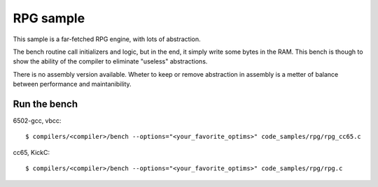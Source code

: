 RPG sample
==========

This sample is a far-fetched RPG engine, with lots of abstraction.

The bench routine call initializers and logic, but in the end, it simply write some bytes in the RAM. This bench is though to show the ability of the compiler to eliminate "useless" abstractions.

There is no assembly version available. Wheter to keep or remove abstraction in assembly is a metter of balance between performance and maintanibility.

Run the bench
-------------

6502-gcc, vbcc::

	$ compilers/<compiler>/bench --options="<your_favorite_optims>" code_samples/rpg/rpg_cc65.c

cc65, KickC::

	$ compilers/<compiler>/bench --options="<your_favorite_optims>" code_samples/rpg/rpg.c
